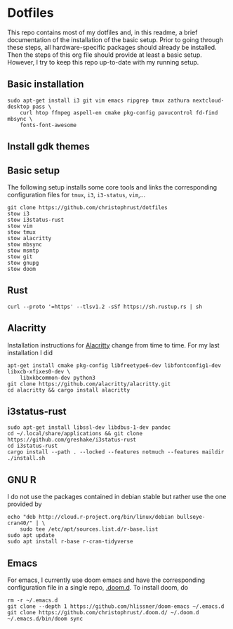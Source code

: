 * Dotfiles

This repo contains most of my dotfiles and, in this readme, a brief documentation of the installation of the basic setup. Prior to going through these steps, all hardware-specific packages should already be installed. Then the steps of this org file should provide at least a basic setup. However, I try to keep this repo up-to-date with my running setup.

** Basic installation

#+begin_src shell
sudo apt-get install i3 git vim emacs ripgrep tmux zathura nextcloud-desktop pass \
    curl htop ffmpeg aspell-en cmake pkg-config pavucontrol fd-find mbsync \
    fonts-font-awesome
#+end_src

** Install gdk themes


** Basic setup

The following setup installs some core tools and links the corresponding configuration files for ~tmux~, ~i3~, ~i3-status~, ~vim~,...

#+begin_src shell
git clone https://github.com/christophrust/dotfiles
stow i3
stow i3status-rust
stow vim
stow tmux
stow alacritty
stow mbsync
stow msmtp
stow git
stow gnupg
stow doom
#+end_src


** Rust

#+begin_src shell
curl --proto '=https' --tlsv1.2 -sSf https://sh.rustup.rs | sh
#+end_src

** Alacritty

Installation instructions for [[https://github.com/alacritty/alacritty][Alacritty]] change from time to time. For my last installation I did

#+begin_src shell
apt-get install cmake pkg-config libfreetype6-dev libfontconfig1-dev libxcb-xfixes0-dev \
    libxkbcommon-dev python3
git clone https://github.com/alacritty/alacritty.git
cd alacritty && cargo install alacritty
#+end_src


** i3status-rust

#+begin_src shell
sudo apt-get install libssl-dev libdbus-1-dev pandoc
cd ~/.local/share/applications && git clone https://github.com/greshake/i3status-rust
cd i3status-rust
cargo install --path . --locked --features notmuch --features maildir
./install.sh
#+end_src

** GNU R

I do not use the packages contained in debian stable but rather use the one provided by

#+begin_src shell
echo "deb http://cloud.r-project.org/bin/linux/debian bullseye-cran40/" | \
    sudo tee /etc/apt/sources.list.d/r-base.list
sudo apt update
sudo apt install r-base r-cran-tidyverse
#+end_src


** Emacs

For emacs, I currently use doom emacs and have the corresponding configuration file in a single repo, [[https://github.com/christophrust/.doom.d][.doom.d]]. To install doom, do

#+begin_src shell
rm -r ~/.emacs.d
git clone --depth 1 https://github.com/hlissner/doom-emacs ~/.emacs.d
git clone https://github.com/christophrust/.doom.d/ ~/.doom.d
~/.emacs.d/bin/doom sync
#+end_src
